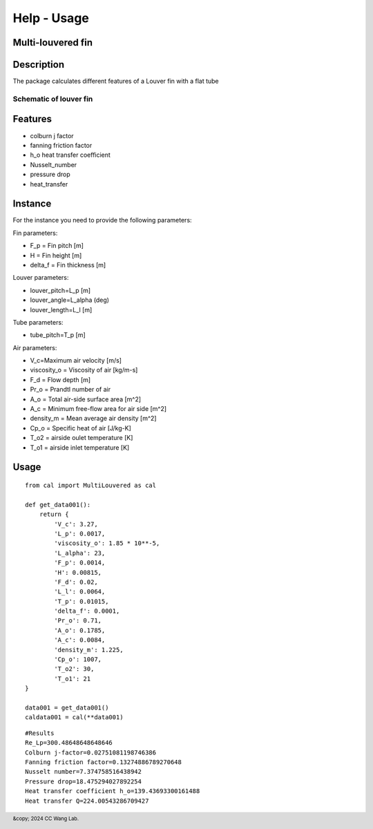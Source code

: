 Help - Usage
========================

Multi-louvered fin
--------------------------

Description
-----------

The package calculates different features of a Louver fin with a flat tube

Schematic of louver fin 
~~~~~~~~~~~~~~~~~~~~~~~

.. raw:: html
     
     <img src="_static/html/MLFdef1.JPG" alt="Description of the image" width="100%" height="auto">
     <p><em>Figure 1:Definition of geometrical parameters for a multi-louvered fin heat exchanger <a href="https://www.sciencedirect.com/science/article/pii/S0140700701000251">Man-Hoe Kim, Clark W. Bullard</a></em></p>

.. raw:: html
     
     <img src="_static/html/MLFdef2.JPG" alt="Description of the image" width="100%" height="auto">
     <p><em>Figure 2:Definition of geometrical parameters for a multi-louvered fin heat exchanger <a href="https://www.sciencedirect.com/science/article/pii/S0140700701000251">Man-Hoe Kim, Clark W. Bullard</a></em></p>

.. raw:: html
     
     <img src="_static/html/MLFdef3.JPG" alt="Description of the image" width="100%" height="auto">
     <p><em>Figure 3:Cross-section of louver fin geometry <a href="https://www.sciencedirect.com/science/article/pii/S0140700701000251">Man-Hoe Kim, Clark W. Bullard</a></em></p>

Features
--------

- colburn j factor
- fanning friction factor
- h_o heat transfer coefficient
- Nusselt_number
- pressure drop
- heat_transfer

Instance
--------

For the instance you need to provide the following parameters:

Fin parameters:

- F_p = Fin pitch [m]
- H = Fin height [m]
- delta_f = Fin thickness [m]

Louver parameters:

- louver_pitch=L_p [m]
- louver_angle=L_alpha (deg)
- louver_length=L_l [m]

Tube parameters:

- tube_pitch=T_p [m]

Air parameters:

- V_c=Maximum air velocity [m/s]
- viscosity_o = Viscosity of air [kg/m-s] 
- F_d = Flow depth [m]  
- Pr_o = Prandtl number of air
- A_o = Total air-side surface area [m^2]
- A_c = Minimum free-flow area for air side [m^2]
- density_m = Mean average air density [m^2]
- Cp_o = Specific heat of air [J/kg-K]
- T_o2 = airside oulet temperature [K]
- T_o1 = airside inlet temperature [K]

Usage
-----
::

    from cal import MultiLouvered as cal

    def get_data001():
        return {
            'V_c': 3.27,
            'L_p': 0.0017,
            'viscosity_o': 1.85 * 10**-5,
            'L_alpha': 23,
            'F_p': 0.0014,
            'H': 0.00815,
            'F_d': 0.02,
            'L_l': 0.0064,
            'T_p': 0.01015,
            'delta_f': 0.0001,
            'Pr_o': 0.71,
            'A_o': 0.1785,
            'A_c': 0.0084,
            'density_m': 1.225,
            'Cp_o': 1007,
            'T_o2': 30,
            'T_o1': 21
    }

    data001 = get_data001()
    caldata001 = cal(**data001)


::

     #Results
     Re_Lp=300.48648648648646
     Colburn j-factor=0.02751081198746386
     Fanning friction factor=0.13274886789270648
     Nusselt number=7.374758516438942
     Pressure drop=18.475294027892254
     Heat transfer coefficient h_o=139.43693300161488
     Heat transfer Q=224.00543286709427

.. raw:: html
     
     <iframe src="_static/graph/F_d16_f.html" frameborder="0" scrolling="0" width="1000" height="700"></iframe>
     <iframe src="_static/graph/F_d16_j.html" frameborder="0" scrolling="0" width="1000" height="700"></iframe>
     <iframe src="_static/graph/F_d20_f.html" frameborder="0" scrolling="0" width="1000" height="700"></iframe>
     <iframe src="_static/graph/F_d20_j.html" frameborder="0" scrolling="0" width="1000" height="700"></iframe>
     <iframe src="_static/graph/F_d24_f.html" frameborder="0" scrolling="0" width="1000" height="700"></iframe>
     <iframe src="_static/graph/F_d24_j.html" frameborder="0" scrolling="0" width="1000" height="700"></iframe>
     
.. footer:: &copy; 2024 CC Wang Lab.



